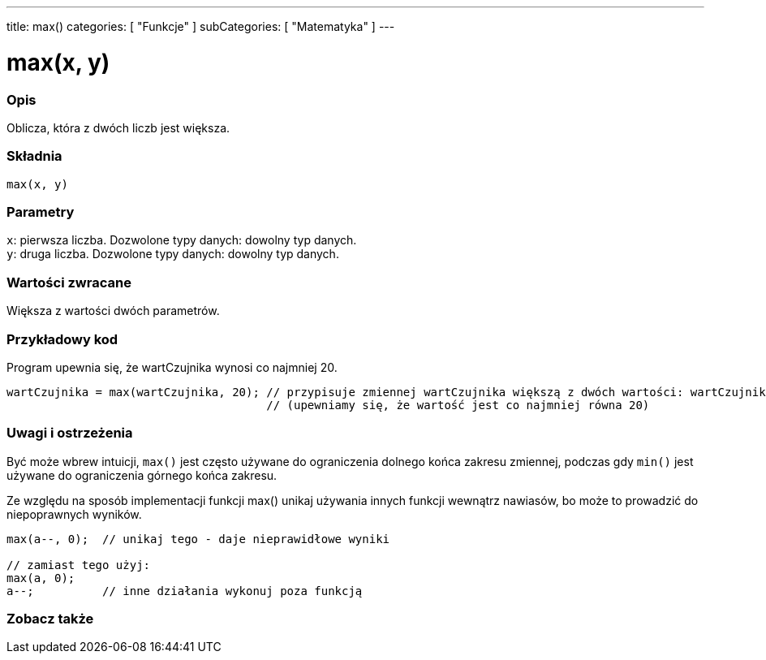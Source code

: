 ---
title: max()
categories: [ "Funkcje" ]
subCategories: [ "Matematyka" ]
---

= max(x, y)

// POCZĄTEK SEKCJI OPISOWEJ
[#overview]
--

[float]
=== Opis
Oblicza, która z dwóch liczb jest większa.
[%hardbreaks]


[float]
=== Składnia
`max(x, y)`

[float]
=== Parametry
`x`: pierwsza liczba. Dozwolone typy danych: dowolny typ danych. +
`y`: druga liczba. Dozwolone typy danych: dowolny typ danych.

[float]
=== Wartości zwracane
Większa z wartości dwóch parametrów.

--
// KONIEC SEKCJI OPISOWEJ


// POCZĄTEK SEKCJI JAK UŻYWAĆ
[#howtouse]
--

[float]
=== Przykładowy kod
// Poniżej dodaj przykładowy kod i opisz jego działanie   ►►►►► TA SEKCJA JEST OBOWIĄZKOWA ◄◄◄◄◄
Program upewnia się, że wartCzujnika wynosi co najmniej 20.

[source,arduino]
----
wartCzujnika = max(wartCzujnika, 20); // przypisuje zmiennej wartCzujnika większą z dwóch wartości: wartCzujnika lub 20
                                      // (upewniamy się, że wartość jest co najmniej równa 20)
----
[%hardbreaks]

[float]
=== Uwagi i ostrzeżenia
Być może wbrew intuicji, `max()` jest często używane do ograniczenia dolnego końca zakresu zmiennej, podczas gdy `min()` jest używane do ograniczenia górnego końca zakresu.

Ze względu na sposób implementacji funkcji max() unikaj używania innych funkcji wewnątrz nawiasów, bo może to prowadzić do niepoprawnych wyników.
[source,arduino]
----
max(a--, 0);  // unikaj tego - daje nieprawidłowe wyniki

// zamiast tego użyj:
max(a, 0);
a--;          // inne działania wykonuj poza funkcją
----

--
// KONIEC SEKCJI JAK UŻYWAĆ


// POCZĄTEK SEKCJI ZOBACZ TAKŻE
[#see_also]
--

[float]
=== Zobacz także

--
// KONIEC SEKCJI ZOBACZ TAKŻE
